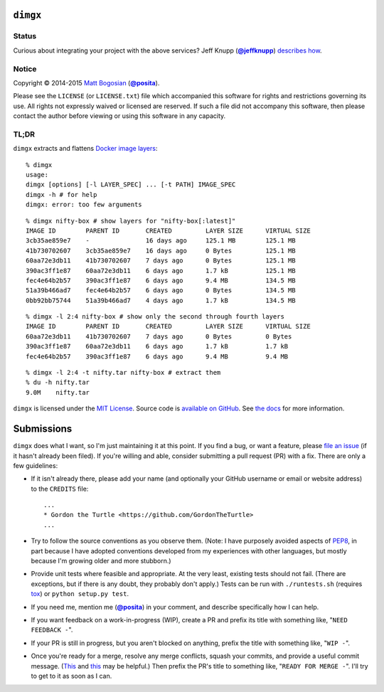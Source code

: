 .. -*-mode: rst; encoding: utf-8-*-
   >>>>>>>>>>>>>>>>>>>>>>>>>>>>>>>>>>><<<<<<<<<<<<<<<<<<<<<<<<<<<<<<<<<<<
   >>>>>>>>>>>>>>>> IMPORTANT: READ THIS BEFORE EDITING! <<<<<<<<<<<<<<<<
   >>>>>>>>>>>>>>>>>>>>>>>>>>>>>>>>>>><<<<<<<<<<<<<<<<<<<<<<<<<<<<<<<<<<<
   Please keep each sentence on its own unwrapped line.
   It looks like crap in a text editor, but it has no effect on rendering, and it allows much more useful diffs.
   Thank you!

``dimgx``
=========

.. image:: https://pypip.in/version/dimgx/badge.svg
   :target: https://pypi.python.org/pypi/dimgx/
   :alt: Latest Version

.. image:: https://pypip.in/status/dimgx/badge.svg
   :target: https://pypi.python.org/pypi/dimgx/master
   :alt: Development Status

.. image:: https://pypip.in/license/dimgx/badge.svg
   :target: https://pypi.python.org/pypi/dimgx/master
   :alt: License

.. image:: https://pypip.in/py_versions/dimgx/badge.svg
   :target: https://pypi.python.org/pypi/dimgx/master
   :alt: Supported Python versions

.. image:: https://pypip.in/implementation/dimgx/badge.svg
   :target: https://pypi.python.org/pypi/dimgx/master
   :alt: Supported Python implementations

Status
------

.. image:: https://travis-ci.org/posita/py-dimgx.svg?branch=master
   :target: https://travis-ci.org/posita/py-dimgx?branch=master
   :alt: Build Status

.. image:: https://coveralls.io/repos/posita/py-dimgx/badge.svg?branch=master
   :target: https://coveralls.io/r/posita/py-dimgx?branch=master
   :alt: Coverage Status

.. image:: https://readthedocs.org/projects/dimgx/badge/?version=master
   :target: https://dimgx.readthedocs.org/en/master/
   :alt: Documentation Status

Curious about integrating your project with the above services?
Jeff Knupp (|@jeffknupp|_) `describes how <http://www.jeffknupp.com/blog/2013/08/16/open-sourcing-a-python-project-the-right-way/>`__.

.. |@jeffknupp| replace:: **@jeffknupp**
.. _`@jeffknupp`: https://github.com/jeffknupp

Notice
------

Copyright |(c)| 2014-2015 `Matt Bogosian`_ (|@posita|_).

.. |(c)| unicode:: u+a9
.. _`Matt Bogosian`: mailto:mtb19@columbia.edu?Subject=dimgx
.. |@posita| replace:: **@posita**
.. _`@posita`: https://github.com/posita

Please see the ``LICENSE`` (or ``LICENSE.txt``) file which accompanied this software for rights and restrictions governing its use.
All rights not expressly waived or licensed are reserved.
If such a file did not accompany this software, then please contact the author before viewing or using this software in any capacity.

**TL;DR**
---------

``dimgx`` extracts and flattens `Docker <https://www.docker.com/whatisdocker/>`_ `image <https://docs.docker.com/terms/image/>`__ `layers <https://docs.docker.com/terms/layer/>`__:

::

  % dimgx
  usage:
  dimgx [options] [-l LAYER_SPEC] ... [-t PATH] IMAGE_SPEC
  dimgx -h # for help
  dimgx: error: too few arguments

..

::

  % dimgx nifty-box # show layers for "nifty-box[:latest]"
  IMAGE ID        PARENT ID       CREATED         LAYER SIZE      VIRTUAL SIZE
  3cb35ae859e7    -               16 days ago     125.1 MB        125.1 MB
  41b730702607    3cb35ae859e7    16 days ago     0 Bytes         125.1 MB
  60aa72e3db11    41b730702607    7 days ago      0 Bytes         125.1 MB
  390ac3ff1e87    60aa72e3db11    6 days ago      1.7 kB          125.1 MB
  fec4e64b2b57    390ac3ff1e87    6 days ago      9.4 MB          134.5 MB
  51a39b466ad7    fec4e64b2b57    6 days ago      0 Bytes         134.5 MB
  0bb92bb75744    51a39b466ad7    4 days ago      1.7 kB          134.5 MB

..

::

  % dimgx -l 2:4 nifty-box # show only the second through fourth layers
  IMAGE ID        PARENT ID       CREATED         LAYER SIZE      VIRTUAL SIZE
  60aa72e3db11    41b730702607    7 days ago      0 Bytes         0 Bytes
  390ac3ff1e87    60aa72e3db11    6 days ago      1.7 kB          1.7 kB
  fec4e64b2b57    390ac3ff1e87    6 days ago      9.4 MB          9.4 MB

..

::

  % dimgx -l 2:4 -t nifty.tar nifty-box # extract them
  % du -h nifty.tar
  9.0M    nifty.tar

``dimgx`` is licensed under the `MIT License <http://opensource.org/licenses/MIT>`_.
Source code is `available on GitHub <https://github.com/posita/py-dimgx>`__.
See `the docs <https://dimgx.readthedocs.org/en/master/>`__ for more information.

Submissions
===========

``dimgx`` does what I want, so I'm just maintaining it at this point.
If you find a bug, or want a feature, please `file an issue <https://github.com/posita/py-dimgx/issues>`__ (if it hasn't already been filed).
If you're willing and able, consider submitting a pull request (PR) with a fix.
There are only a few guidelines:

* If it isn't already there, please add your name (and optionally your GitHub username or email or website address) to the ``CREDITS`` file::

    ...
    * Gordon the Turtle <https://github.com/GordonTheTurtle>
    ...

* Try to follow the source conventions as you observe them.
  (Note: I have purposely avoided aspects of `PEP8 <https://www.python.org/dev/peps/pep-0008/>`_, in part because I have adopted conventions developed from my experiences with other languages, but mostly because I'm growing older and more stubborn.)

..

* Provide unit tests where feasible and appropriate.
  At the very least, existing tests should not fail.
  (There are exceptions, but if there is any doubt, they probably don't apply.)
  Tests can be run with ``./runtests.sh`` (requires `tox <https://tox.readthedocs.org/en/latest/>`__) or ``python setup.py test``.

..

* If you need me, mention me (|@posita|_) in your comment, and describe specifically how I can help.

..

* If you want feedback on a work-in-progress (WIP), create a PR and prefix its title with something like, "``NEED FEEDBACK -``".

..

* If your PR is still in progress, but you aren't blocked on anything, prefix the title with something like, "``WIP -``".

..

* Once you're ready for a merge, resolve any merge conflicts, squash your commits, and provide a useful commit message.
  (`This <https://robots.thoughtbot.com/git-interactive-rebase-squash-amend-rewriting-history>`__ and `this <http://gitready.com/advanced/2009/02/10/squashing-commits-with-rebase.html>`__ may be helpful.)
  Then prefix the PR's title to something like, "``READY FOR MERGE -``".
  I'll try to get to it as soon as I can.
